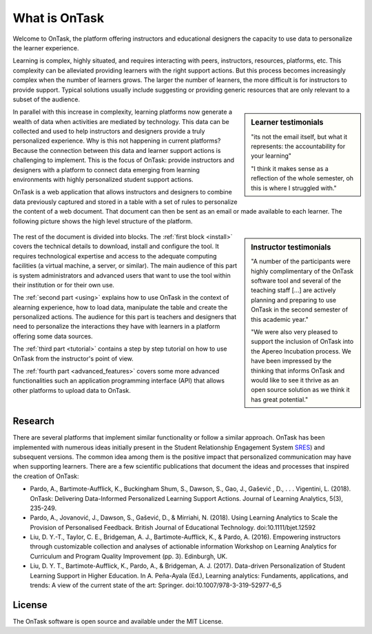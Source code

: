 **************
What is OnTask
**************

Welcome to OnTask, the platform offering instructors and educational designers the capacity to use data to personalize the learner experience.

Learning is complex, highly situated, and requires interacting with peers, instructors, resources, platforms, etc. This complexity can be alleviated providing learners with the right support actions. But this process becomes increasingly complex when the number of learners grows. The larger the number of learners, the more difficult is for instructors to provide support. Typical solutions usually include suggesting or providing generic resources that are only relevant to a subset of the audience.

.. sidebar:: Learner testimonials

   "its not the email itself, but what it represents: the accountability for
   your learning"

   "I think it makes sense as a reflection of the whole semester, oh this is where I struggled with."

In parallel with this increase in complexity, learning platforms now generate a wealth of data when activities are mediated by technology. This data can be collected and used to help instructors and designers provide a truly personalized experience. Why is this not happening in current platforms? Because the connection between this data and learner support actions is challenging to implement. This is the focus of OnTask: provide instructors and designers with a platform to connect data emerging from learning environments with highly personalized student support actions.

OnTask is a web application that allows instructors and designers to combine data previously captured and stored in a table with a set of rules to personalize the content of a web document. That document can then be sent as an email or made available to each learner. The following picture shows the high level structure of the platform.

.. figure:: diagram.png
   :align: center
   :width: 100%

.. sidebar:: Instructor testimonials

   "A number of the participants were highly complimentary of the OnTask software tool and several of the teaching staff [...] are actively planning and preparing to use OnTask in the second semester of this academic year."

   "We were also very pleased to support the inclusion of OnTask into the Apereo Incubation process. We have been impressed by the thinking that informs OnTask and would like to see it thrive as an open source solution as we think it has great potential."

The rest of the document is divided into blocks. The :ref:`first block <install>` covers the technical details to download, install and configure the tool. It requires technological expertise and access to the adequate computing facilities (a virtual machine, a server, or similar). The main audience of this part is system administrators and advanced users that want to use the tool within their institution or for their own use.

The :ref:`second part <using>` explains how to use OnTask in the context of alearning experience, how to load data, manipulate the table and create the personalized actions. The audience for this part is teachers and designers that need to personalize the interactions they have with learners in a platform offering some data sources.

The :ref:`third part <tutorial>` contains a step by step tutorial on how to use OnTask from the instructor's point of view.

The :ref:`fourth part <advanced_features>` covers some more advanced functionalities such an application programming interface (API) that allows other platforms to upload data to OnTask.

Research
========

There are several platforms that implement similar functionality or follow a similar approach. OnTask has been implemented with numerous ideas initially present in the Student Relationship Engagement System `SRES <http://sres.io>`_) and subsequent versions. The common idea among them is the positive impact that personalized communication may have when supporting learners. There are a few scientific publications that document the ideas and processes that inspired the creation of OnTask:

- Pardo, A., Bartimote-Aufflick, K., Buckingham Shum, S., Dawson, S., Gao, J., Gašević , D., . . . Vigentini, L. (2018). OnTask: Delivering Data-Informed Personalized Learning Support Actions. Journal of Learning Analytics, 5(3), 235-249.

- Pardo, A., Jovanović, J., Dawson, S., Gašević, D., & Mirriahi, N. (2018). Using Learning Analytics to Scale the Provision of Personalised Feedback. British Journal of Educational Technology. doi:10.1111/bjet.12592

- Liu, D. Y.-T., Taylor, C. E., Bridgeman, A. J., Bartimote-Aufflick, K., & Pardo, A. (2016). Empowering instructors through customizable collection and analyses of actionable information Workshop on Learning Analytics for Curriculum and Program Quality Improvement (pp. 3). Edinburgh, UK.

- Liu, D. Y. T., Bartimote-Aufflick, K., Pardo, A., & Bridgeman, A. J. (2017). Data-driven Personalization of Student Learning Support in Higher Education. In A. Peña-Ayala (Ed.), Learning analytics: Fundaments, applications, and trends: A view of the current state of the art: Springer. doi:10.1007/978-3-319-52977-6_5


License
=======

The OnTask software is open source and available under the MIT License.
